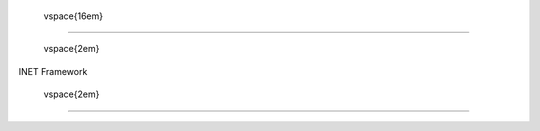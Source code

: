 

   \vspace{16em}

--------------



   \vspace{2em}

| INET Framework



   \vspace{2em}

--------------
